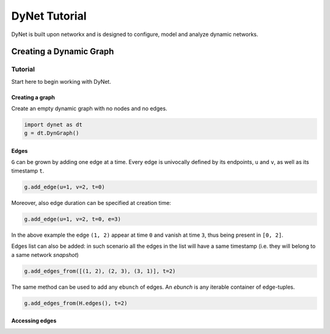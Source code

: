 **************
DyNet Tutorial
**************

DyNet is built upon networkx and is designed to configure, model and analyze dynamic networks.

------------------------
Creating a Dynamic Graph
------------------------

..  -*- coding: utf-8 -*-

Tutorial
========

Start here to begin working with DyNet.

Creating a graph
----------------

Create an empty dynamic graph with no nodes and no edges.

.. code:: python

	import dynet as dt
	g = dt.DynGraph()




Edges
-----

``G`` can  be grown by adding one edge at a time.
Every edge is univocally defined by its endpoints, ``u`` and ``v``, as well as its timestamp ``t``.

.. code:: python

	g.add_edge(u=1, v=2, t=0)

Moreover, also edge duration can be specified at creation time:

.. code:: python

	g.add_edge(u=1, v=2, t=0, e=3)

In the above example the edge ``(1, 2)`` appear at time ``0`` and vanish at time ``3``, thus being present in ``[0, 2]``.

Edges list can also be added: in such scenario all the edges in the list will have a same timestamp (i.e. they will belong to a same network *snapshot*)

.. code:: python

	g.add_edges_from([(1, 2), (2, 3), (3, 1)], t=2)

The same method can be used to add any ``ebunch`` of edges.  An *ebunch* is any iterable container of edge-tuples.

.. code:: python

	g.add_edges_from(H.edges(), t=2)


Accessing edges
---------------

